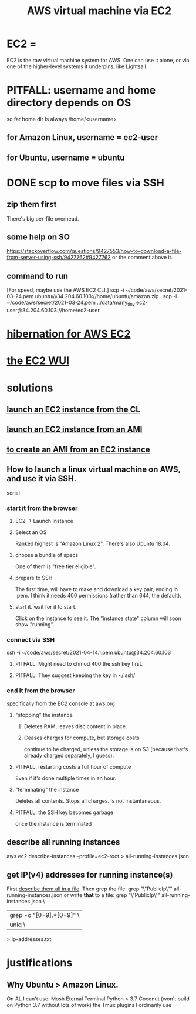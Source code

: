 :PROPERTIES:
:ID:       da25bd69-a967-4393-bfa7-817f4c7eaa47
:ROAM_ALIASES: "EC2" "AWS EC2"
:END:
#+title: AWS virtual machine via EC2
* EC2 =
  EC2 is the raw virtual machine system for AWS.
  One can use it alone,
  or via one of the higher-level systems it underpins,
  like Lightsail.
* PITFALL: username and home directory depends on OS
  so far home dir is always /home/<username>
** for Amazon Linux, username = ec2-user
** for Ubuntu, username = ubuntu
* DONE scp to move files via SSH
** zip them first
   There's big per-file overhead.
** some help on SO
  https://stackoverflow.com/questions/9427553/how-to-download-a-file-from-server-using-ssh/9427762#9427762
  or the comment above it.
** command to run
   [For speed, maybe use the AWS EC2 CLI.]
   scp  -i  ~/code/aws/secret/2021-03-24.pem  ubuntu@34.204.60.103://home/ubuntu/amazon.zip .
   scp  -i  ~/code/aws/secret/2021-03-24.pem  ../data/many_tiny ec2-user@34.204.60.103://home/ec2-user
* [[id:4e174852-e887-4a8b-a2ab-6a9ea6718f31][hibernation for AWS EC2]]
* [[id:4e2fe518-b70d-4851-aba1-17f589e78972][the EC2 WUI]]
* solutions
** [[id:0719b01d-8ed6-4e10-a572-4c1d27de98df][launch an EC2 instance from the CL]]
** [[id:205fb9d2-73f2-4c02-aba8-3bbf974c8dc2][launch an EC2 instance from an AMI]]
** [[id:d8fa6aef-fdc0-4630-86a1-afe1b3f552ba][to create an AMI from an EC2 instance]]
** How to launch a linux virtual machine on AWS, and use it via SSH.
   serial
*** start it from the browser
**** EC2 -> Launch Instance
**** Select an OS
     Ranked highest is "Amazon Linux 2".
     There's also Ubuntu 18.04.
**** choose a bundle of specs
     One of them is "free tier eligible".
**** prepare to SSH
     The first time, will have to make and download a key pair,
     ending in .pem.
     I think it needs 400 permissions (rather than 644, the default).
**** start it. wait for it to start.
     Click on the instance to see it.
     The "instance state" column will soon show "running".
*** connect via SSH
    ssh  -i  ~/code/aws/secret/2021-04-14.1.pem  ubuntu@34.204.60.103
**** PITFALL: Might need to chmod 400 the ssh key first.
**** PITFALL: They suggest keeping the key in ~/.ssh/
*** end it from the browser
    specifically from the EC2 console at aws.org
**** "stopping" the instance
***** Deletes RAM, leaves disc content in place.
***** Ceases charges for compute, but storage costs
      continue to be charged,
      unless the storage is on S3
      (because that's already charged separately, I guess).
**** PITFALL: restarting costs a full hour of compute
     Even if it's done multiple times in an hour.
**** "terminating" the instance
     Deletes all contents.
     Stops all charges.
     Is not instantaneous.
**** PITFALL: the SSH key becomes garbage
     once the instance is terminated
** describe all running instances
   :PROPERTIES:
   :ID:       ce3a8d0b-7e44-4457-a7d6-23c33288f75c
   :END:
   aws ec2 describe-instances --profile=ec2-root > all-running-instances.json
** get IP(v4) addresses for running instance(s)
   First [[id:ce3a8d0b-7e44-4457-a7d6-23c33288f75c][describe them all in a file]].
   Then grep the file:
     grep "\"PublicIp\"" all-running-instances.json
   or write *that* to a file:
     grep "\"PublicIp\"" all-running-instances.json \
       | grep -o "[0-9].*[0-9]"                     \
       | uniq                                       \
       > ip-addresses.txt
* justifications
** Why Ubuntu > Amazon Linux.
   :PROPERTIES:
   :ID:       4c094d05-b478-47b2-95c3-173aed34abf6
   :END:
   On AL I can't use:
     Mosh
     Eternal Terminal
     Python > 3.7
     Coconut (won't build on Python 3.7 without lots of work)
     the Tmux plugins I ordinarily use
